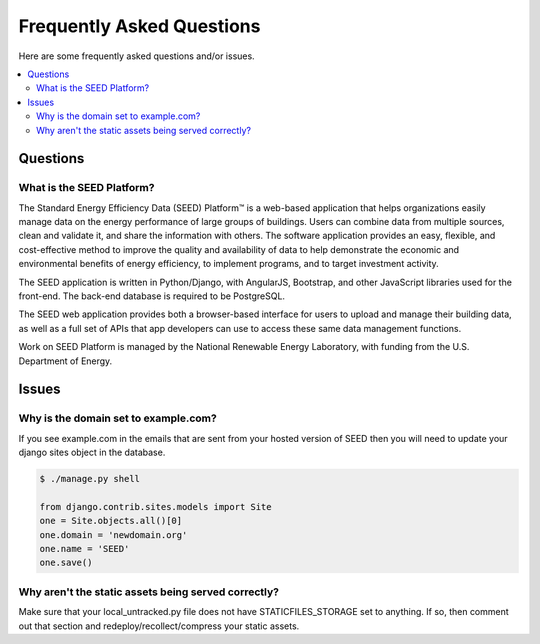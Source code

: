 Frequently Asked Questions
##########################

Here are some frequently asked questions and/or issues.

.. contents::
    :local:
    :depth: 2



Questions
=========
.. _whatisseed:

What is the SEED Platform?
--------------------------

The Standard Energy Efficiency Data (SEED) Platform™ is a web-based application
that helps organizations easily manage data on the energy performance of large
groups of buildings. Users can combine data from multiple sources, clean and
validate it, and share the information with others. The software application
provides an easy, flexible, and cost-effective method to improve the quality
and availability of data to help demonstrate the economic and environmental
benefits of energy efficiency, to implement programs, and to target investment
activity.

The SEED application is written in Python/Django, with AngularJS, Bootstrap,
and other JavaScript libraries used for the front-end. The back-end database
is required to be PostgreSQL.

The SEED web application provides both a browser-based interface for users to
upload and manage their building data, as well as a full set of APIs that app
developers can use to access these same data management functions.

Work on SEED Platform is managed by the National Renewable Energy Laboratory,
with funding from the U.S. Department of Energy.


Issues
======

.. _domain:

Why is the domain set to example.com?
-------------------------------------

If you see example.com in the emails that are sent from your hosted version of SEED then you will
need to update your django sites object in the database.

.. code-block::

    $ ./manage.py shell

    from django.contrib.sites.models import Site
    one = Site.objects.all()[0]
    one.domain = 'newdomain.org'
    one.name = 'SEED'
    one.save()


.. _staticfiles:

Why aren't the static assets being served correctly?
----------------------------------------------------

Make sure that your local_untracked.py file does not have STATICFILES_STORAGE set to anything. If so,
then comment out that section and redeploy/recollect/compress your static assets.


